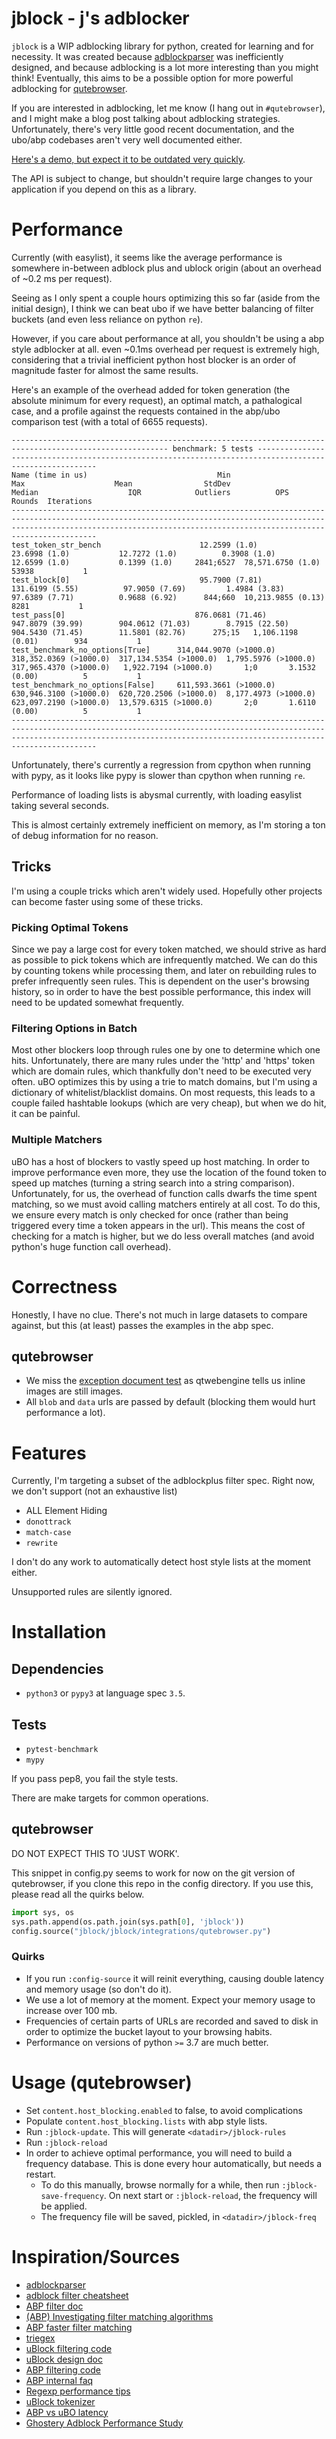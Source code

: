 
* jblock - j's adblocker

~jblock~ is a WIP adblocking library for python, created for learning and for
necessity. It was created because [[https://github.com/scrapinghub/adblockparser][adblockparser]] was inefficiently designed, and
because adblocking is a lot more interesting than you might think! Eventually,
this aims to be a possible option for more powerful adblocking for [[https://github.com/qutebrowser/qutebrowser][qutebrowser]].

If you are interested in adblocking, let me know (I hang out in ~#qutebrowser~),
and I might make a blog post talking about adblocking strategies. Unfortunately,
there's very little good recent documentation, and the ubo/abp codebases aren't
very well documented either.

[[https://www.youtube.com/watch?v=Bd29bqfuCSc&feature=youtu.be][Here's a demo, but expect it to be outdated very quickly]].

The API is subject to change, but shouldn't require large changes to your
application if you depend on this as a library.

* Performance

Currently (with easylist), it seems like the average performance is somewhere
in-between adblock plus and ublock origin (about an overhead of ~0.2 ms per
request).

Seeing as I only spent a couple hours optimizing this so far (aside from the
initial design), I think we can beat ubo if we have better balancing of filter
buckets (and even less reliance on python ~re~).

However, if you care about performance at all, you shouldn't be using a abp
style adblocker at all. even ~0.1ms overhead per request is extremely high,
considering that a trivial inefficient python host blocker is an order of
magnitude faster for almost the same results.

Here's an example of the overhead added for token generation (the absolute
minimum for every request), an optimal match, a pathalogical case, and a profile
against the requests contained in the abp/ubo comparison test (with a total of
6655 requests).

#+begin_example
--------------------------------------------------------------------------------------------------------- benchmark: 5 tests --------------------------------------------------------------------------------------------------------
Name (time in us)                             Min                     Max                    Mean                StdDev                  Median                    IQR            Outliers          OPS            Rounds  Iterations
-------------------------------------------------------------------------------------------------------------------------------------------------------------------------------------------------------------------------------------
test_token_str_bench                      12.2599 (1.0)           23.6998 (1.0)           12.7272 (1.0)          0.3908 (1.0)           12.6599 (1.0)           0.1399 (1.0)     2841;6527  78,571.6750 (1.0)       53938           1
test_block[0]                             95.7900 (7.81)         131.6199 (5.55)          97.9050 (7.69)         1.4984 (3.83)          97.6389 (7.71)          0.9688 (6.92)      844;660  10,213.9855 (0.13)       8281           1
test_pass[0]                             876.0681 (71.46)        947.8079 (39.99)        904.0612 (71.03)        8.7915 (22.50)        904.5430 (71.45)        11.5801 (82.76)      275;15   1,106.1198 (0.01)        934           1
test_benchmark_no_options[True]      314,044.9070 (>1000.0)  318,352.0369 (>1000.0)  317,134.5354 (>1000.0)  1,795.5976 (>1000.0)  317,965.4370 (>1000.0)   1,922.7194 (>1000.0)       1;0       3.1532 (0.00)          5           1
test_benchmark_no_options[False]     611,593.3661 (>1000.0)  630,946.3100 (>1000.0)  620,720.2506 (>1000.0)  8,177.4973 (>1000.0)  623,097.2190 (>1000.0)  13,579.6315 (>1000.0)       2;0       1.6110 (0.00)          5           1
-------------------------------------------------------------------------------------------------------------------------------------------------------------------------------------------------------------------------------------
#+end_example

Unfortunately, there's currently a regression from cpython when running with
pypy, as it looks like pypy is slower than cpython when running ~re~.

Performance of loading lists is abysmal currently, with loading easylist taking
several seconds.

This is almost certainly extremely inefficient on memory, as I'm storing a ton
of debug information for no reason.

** Tricks

I'm using a couple tricks which aren't widely used. Hopefully other projects can
become faster using some of these tricks.

*** Picking Optimal Tokens

Since we pay a large cost for every token matched, we should strive as
hard as possible to pick tokens which are infrequently matched. We can do this
by counting tokens while processing them, and later on rebuilding rules to
prefer infrequently seen rules. This is dependent on the user's browsing
history, so in order to have the best possible performance, this index will need
to be updated somewhat frequently.

*** Filtering Options in Batch

Most other blockers loop through rules one by one to determine which one hits.
Unfortunately, there are many rules under the 'http' and 'https' token which are
domain rules, which thankfully don't need to be executed very often. uBO
optimizes this by using a trie to match domains, but I'm using a dictionary of
whitelist/blacklist domains. On most requests, this leads to a couple failed
hashtable lookups (which are very cheap), but when we do hit, it can be painful.

*** Multiple Matchers

uBO has a host of blockers to vastly speed up host matching. In order to improve
performance even more, they use the location of the found token to speed up
matches (turning a string search into a string comparison). Unfortunately, for
us, the overhead of function calls dwarfs the time spent matching, so we must
avoid calling matchers entirely at all cost. To do this, we ensure every match
is only checked for once (rather than being triggered every time a token appears
in the url). This means the cost of checking for a match is higher, but we do
less overall matches (and avoid python's huge function call overhead).

* Correctness

Honestly, I have no clue. There's not much in large datasets to compare against,
but this (at least) passes the examples in the abp spec.

** qutebrowser
- We miss the [[https://testpages.adblockplus.org/en/exceptions/document][exception document test]] as qtwebengine tells us inline images are
  still images.
- All ~blob~ and ~data~ urls are passed by default (blocking them would hurt
  performance a lot).

* Features

Currently, I'm targeting a subset of the adblockplus filter spec. Right now, we
don't support (not an exhaustive list)

- ALL Element Hiding
- ~donottrack~
- ~match-case~
- ~rewrite~

I don't do any work to automatically detect host style lists at the moment
either.

Unsupported rules are silently ignored.

* Installation
** Dependencies
- ~python3~ or ~pypy3~ at language spec ~3.5~.

** Tests
- ~pytest-benchmark~
- ~mypy~

If you pass pep8, you fail the style tests.

There are make targets for common operations.

** qutebrowser

DO NOT EXPECT THIS TO 'JUST WORK'.

This snippet in config.py seems to work for now on the git version of
qutebrowser, if you clone this repo in the config directory. If you use this,
please read all the quirks below.

#+begin_src python
  import sys, os
  sys.path.append(os.path.join(sys.path[0], 'jblock'))
  config.source("jblock/jblock/integrations/qutebrowser.py")
#+end_src

*** Quirks

- If you run ~:config-source~ it will reinit everything, causing double latency
  and memory usage (so don't do it).
- We use a lot of memory at the moment. Expect your memory usage to increase
  over 100 mb.
- Frequencies of certain parts of URLs are recorded and saved to disk in order
  to optimize the bucket layout to your browsing habits.
- Performance on versions of python ~>=~ 3.7 are much better.

* Usage (qutebrowser)

- Set ~content.host_blocking.enabled~ to false, to avoid complications
- Populate ~content.host_blocking.lists~ with abp style lists.
- Run ~:jblock-update~. This will generate ~<datadir>/jblock-rules~
- Run ~:jblock-reload~
- In order to achieve optimal performance, you will need to build a frequency
  database. This is done every hour automatically, but needs a restart.
  - To do this manually, browse normally for a while, then run
    ~:jblock-save-frequency~. On next start or ~:jblock-reload~, the frequency
    will be applied.
  - The frequency file will be saved, pickled, in ~<datadir>/jblock-freq~

* Inspiration/Sources
- [[https://github.com/scrapinghub/adblockparser][adblockparser]]
- [[https://adblockplus.org/filter-cheatsheet#options][adblock filter cheatsheet]]
- [[https://adblockplus.org/en/filters][ABP filter doc]]
- [[https://adblockplus.org/blog/investigating-filter-matching-algorithms][(ABP) Investigating filter matching algorithms]]
- [[https://adblockplus.org/forum/viewtopic.php?t=6118][ABP faster filter matching]]
- [[https://github.com/ZhukovAlexander/triegex][triegex]]
- [[https://github.com/gorhill/uBlock/blob/master/src/js/static-net-filtering.js][uBlock filtering code]]
- [[https://github.com/gorhill/uBlock/wiki/Overview-of-uBlock's-network-filtering-engine][uBlock design doc]]
- [[https://github.com/adblockplus/adblockpluscore/blob/master/lib/matcher.js][ABP filtering code]]
- [[https://adblockplus.org/faq_internal][ABP internal faq]]
- [[https://www.loggly.com/blog/five-invaluable-techniques-to-improve-regex-performance/][Regexp performance tips]]
- [[https://github.com/gorhill/uBlock/blob/261ef8c510fd91ead57948d1f7793a7a5e2a25fd/src/js/utils.js][uBlock tokenizer]]
- [[https://github.com/gorhill/uBlock/wiki/uBlock-vs.-ABP:-efficiency-compared][ABP vs uBO latency]]
- [[https://whotracks.me/blog/adblockers_performance_study.html][Ghostery Adblock Performance Study]]

* License
jblock is licensed under the GPLv3+.

Some work was adapted from scrapinghub/adblockparser (which has almost all been
completely rewritten), but the combined work is GPLv3+.
